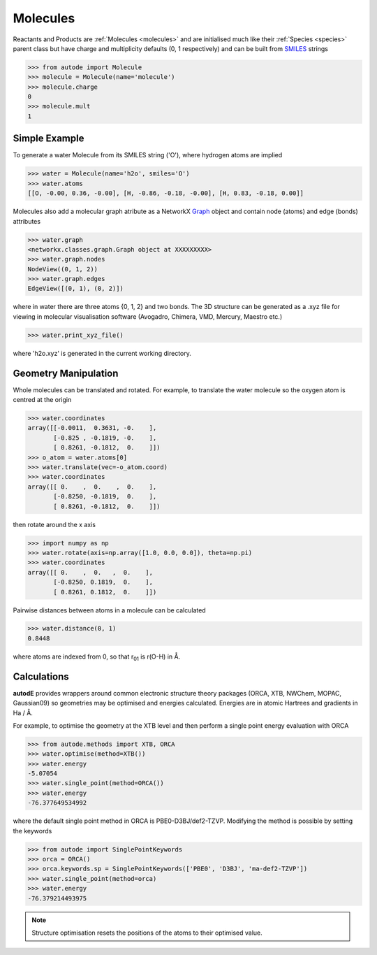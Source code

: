 *********
Molecules
*********

Reactants and Products are :ref:`Molecules <molecules>` and are initialised
much like their :ref:`Species <species>` parent class but have charge and
multiplicity defaults (0, 1 respectively) and can be built from
`SMILES <https://en.wikipedia.org/wiki/Simplified_molecular-input_line-entry_system/>`_
strings

.. code-block:: python

  >>> from autode import Molecule
  >>> molecule = Molecule(name='molecule')
  >>> molecule.charge
  0
  >>> molecule.mult
  1


Simple Example
--------------

.. image:: ../common/water.png

To generate a water Molecule from its SMILES string ('O'), where hydrogen atoms
are implied

.. code-block:: python

  >>> water = Molecule(name='h2o', smiles='O')
  >>> water.atoms
  [[O, -0.00, 0.36, -0.00], [H, -0.86, -0.18, -0.00], [H, 0.83, -0.18, 0.00]]

Molecules also add a molecular graph atribute as a NetworkX `Graph <https://networkx.github.io/documentation/stable/reference/introduction.html#graphs/>`_
object and contain node (atoms) and edge (bonds) attributes

.. code-block:: python

  >>> water.graph
  <networkx.classes.graph.Graph object at XXXXXXXXX>
  >>> water.graph.nodes
  NodeView((0, 1, 2))
  >>> water.graph.edges
  EdgeView([(0, 1), (0, 2)])

where in water there are three atoms {0, 1, 2} and two bonds. The 3D structure
can be generated as a .xyz file for viewing in molecular visualisation software
(Avogadro, Chimera, VMD, Mercury, Maestro etc.)

.. code-block:: python

  >>> water.print_xyz_file()

where 'h2o.xyz' is generated in the current working directory.


Geometry Manipulation
---------------------

.. image:: ../common/water_shift.png

Whole molecules can be translated and rotated. For example, to translate the
water molecule so the oxygen atom is centred at the origin

.. code-block:: python

  >>> water.coordinates
  array([[-0.0011,  0.3631, -0.    ],
         [-0.825 , -0.1819, -0.    ],
         [ 0.8261, -0.1812,  0.    ]])
  >>> o_atom = water.atoms[0]
  >>> water.translate(vec=-o_atom.coord)
  >>> water.coordinates
  array([[ 0.    ,  0.    ,  0.    ],
         [-0.8250, -0.1819,  0.    ],
         [ 0.8261, -0.1812,  0.    ]])

then rotate around the x axis

.. code-block:: python

  >>> import numpy as np
  >>> water.rotate(axis=np.array([1.0, 0.0, 0.0]), theta=np.pi)
  >>> water.coordinates
  array([[ 0.    ,  0.   ,  0.    ],
         [-0.8250, 0.1819,  0.    ],
         [ 0.8261, 0.1812,  0.    ]])

Pairwise distances between atoms in a molecule can be calculated

.. code-block:: python

  >>> water.distance(0, 1)
  0.8448

where atoms are indexed from 0, so that r\ :sub:`01`\  is r(O-H) in Å.


Calculations
------------

.. image:: ../common/water_opt_energy.png

**autodE** provides wrappers around common electronic structure theory packages
(ORCA, XTB, NWChem, MOPAC, Gaussian09) so geometries may be optimised and
energies calculated. Energies are in atomic Hartrees and gradients in
Ha / Å.

For example, to optimise the geometry at the XTB level and then perform a
single point energy evaluation with ORCA

.. code-block:: python

  >>> from autode.methods import XTB, ORCA
  >>> water.optimise(method=XTB())
  >>> water.energy
  -5.07054
  >>> water.single_point(method=ORCA())
  >>> water.energy
  -76.377649534992

where the default single point method in ORCA is PBE0-D3BJ/def2-TZVP. Modifying
the method is possible by setting the keywords

.. code-block:: python

  >>> from autode import SinglePointKeywords
  >>> orca = ORCA()
  >>> orca.keywords.sp = SinglePointKeywords(['PBE0', 'D3BJ', 'ma-def2-TZVP'])
  >>> water.single_point(method=orca)
  >>> water.energy
  -76.379214493975

.. note::
    Structure optimisation resets the positions of the atoms to their optimised
    value.
